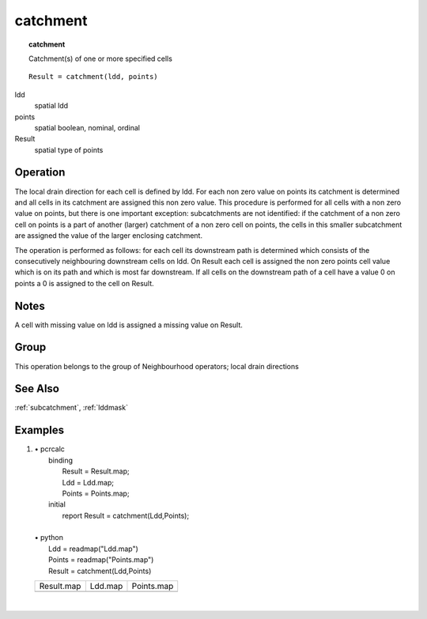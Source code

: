 

.. index::
   single: catchment
.. _catchment:

*********
catchment
*********
.. topic:: catchment

   Catchment(s) of one or more specified cells

::

  Result = catchment(ldd, points)

ldd
   spatial
   ldd

points
   spatial
   boolean, nominal, ordinal

Result
   spatial
   type of points

Operation
=========


The local drain direction for each cell is defined by ldd. For each non zero value on points its catchment is determined and all cells in its catchment are assigned this non zero value. This procedure is performed for all cells with a non zero value on points, but there is one important exception: subcatchments are not identified: if the catchment of a non zero cell on points is a part of another (larger) catchment of a non zero cell on points, the cells in this smaller subcatchment are assigned the value of the larger enclosing catchment.   



The operation is performed as follows: for each cell its downstream path
is determined which consists of the consecutively neighbouring
downstream cells on ldd. On Result each cell is assigned the non zero points cell value which is on its path and which is most far downstream. If all cells on the downstream path of a cell have a value 0 on points a 0 is assigned to the cell on Result.  

Notes
=====


A cell with missing value on ldd is assigned a missing value on Result.  

Group
=====
This operation belongs to the group of  Neighbourhood operators; local drain directions 

See Also
========
:ref:`subcatchment`, :ref:`lddmask`

Examples
========
#. 
   | • pcrcalc
   |   binding
   |    Result = Result.map;
   |    Ldd = Ldd.map;
   |    Points = Points.map;
   |   initial
   |    report Result = catchment(Ldd,Points);
   |   
   | • python
   |   Ldd = readmap("Ldd.map")
   |   Points = readmap("Points.map")
   |   Result = catchment(Ldd,Points)

   ============================================ ==================================== ============================================
   Result.map                                   Ldd.map                              Points.map                                  
   .. image::  ../examples/catchment_Result.png .. image::  ../examples/accu_Ldd.png .. image::  ../examples/catchment_Points.png
   ============================================ ==================================== ============================================

   | 

